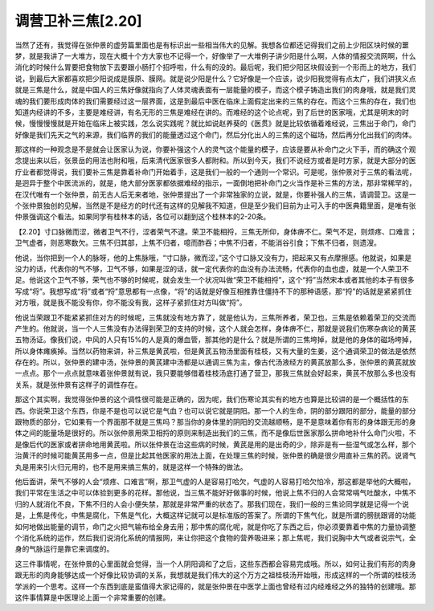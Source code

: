调营卫补三焦[2.20]
======================

当然了还有，我觉得在张仲景的虚劳篇里面也是有标识出一些相当伟大的见解。我想各位都还记得我们之前上少阳区块时候的噩梦，就是我讲了一大堆方，现在大概十个方大家也不记得一个，好像举了一大堆例子讲少阳是什么啊，人体的情报交流网啊，什么消化的时候什么胃要把食物放下去要跟小肠打个招呼啦，什么有的没的。最后呢，我们把少阳区块假设到一个形而上的地方，我们说，到最后大家都喜欢把少阳说成是膜原、膜网。就是说少阳是什么？它好像是一个应该，说少阳我觉得有点太广，我们讲狭义点就是三焦是什么，就是中国人的三焦好像就指向了人体灵魂表面有一层能量的模子，而这个模子铸造出我们的肉身哦，就是我们灵魂的我们要形成肉体的我们需要经过这一层界面，这是到最后中医在临床上面假定出来的三焦的存在。而这个三焦的存在，我们也知道内经讲的不多，主要是难经讲，有名无形的三焦是难经在讲的。而难经的这个论点呢，到了后世的医家哦，尤其是明末的时候，慢慢慢慢就是开始在临床上被实践，怎么说实践呢？就比如说赵养葵的《医贯》就是比较依循着难经说，三焦出于命门，命门好像是我们先天之气的来源，我们临界的我们的能量透过这个命门，然后分化出人的三焦的这个磁场，然后再分化出我们的肉体。

那这样的一种观念是不是就会让医家认为说，你要补强这个人的灵气这个能量的模子，应该是要从补命门之火下手，而的确这个观念提出来以后，张景岳的用法也附和哦，后来清代医家很多人都附和。所以到今天，我们不说经方或者是时方家，就是大部分的医疗业者都觉得说，我们要补三焦是靠着补命门开始着手，这是我们一般的一个通则一个常识。可是呢，张仲景对于三焦的看法呢，是迥异于整个中医流派的，就是，绝大部分医家都依据难经的指示，一面倒地把补命门之火当作是补三焦的方法，那非常稀罕的，在汉代唯有一个张仲景，前无古人后无来者地，张仲景提出了一个非常独家的立说，就是，你要补强人的三焦，请调营卫。这是一个张仲景独创的见解，当然是不是经方的时代还有这样的见解我不知道，但是至少我们目前为止可入手的中医典籍里面，是唯有张仲景强调这个看法。如果同学有桂林本的话，各位可以翻到这个桂林本的2-20条。

【2.20】寸口脉微而涩，微者卫气不行，涩者荣气不逮。荣卫不能相捋，三焦无所仰，身体痹不仁。荣气不足，则烦疼、口难言；卫气虚者，则恶寒数欠。三焦不归其部，上焦不归者，噫而酢吞；中焦不归者，不能消谷引食；下焦不归者，则遗溲。

他说，当你把到一个人的脉呀，他的上焦脉哦，“寸口脉，微而涩，”这个寸口脉又没有力，把起来又有点摩擦感。他就说，如果是没力的话，代表你的气不够，卫气不够，如果是涩的话，就一定代表你的血没有办法流畅，代表你的血也虚，就是一个人荣卫不足。他说这个卫气不够，荣气也不够的时候呢，就会发生一个状况叫做“荣卫不能相捋”，这个“捋”当然宋本或者其他的本子有很多写成“将”。我想写成“将”或者“捋”意思都有一点像，“将”的话就是好像互相推靠住僵持不下的那种语感，那“捋”的话就是紧紧抓住对方哦，就是我不能没有你，你不能没有我，这样子紧抓住对方叫做“捋”。

他说当荣跟卫不能紧紧抓住对方的时候呢，三焦就没有地方靠了，就是他认为，三焦所养者，荣卫也，三焦是依赖着荣卫的交流而产生的。他就说，当一个人三焦没有办法得到荣卫的支持的时候，这个人就会怎样，身体痹不仁，那就是说我们伤寒杂病论的黄芪五物汤证。像我们说，中风的人只有15%的人是真的爆血管，那其他的是什么？就是所谓的三焦垮掉，就是他的身体的磁场垮掉，所以身体瘫痪掉。当然以药物来讲，补三焦是黄芪啦，但是黄芪五物汤里面有桂枝，又有大量的生姜，这个通调荣卫的做法是依然存在的。所以，张仲景的建中汤，张仲景的黄芪建中汤都是以通调三焦为主，像古代汤液经方的黄芪放那么多，张仲景的黄芪就放一点点。那个一点点就意味着张仲景就有说，我只要能够借着桂枝汤底打通了营卫，那我三焦就会好起来，黄芪不放那么多也没有关系，就是张仲景有这样子的调性存在。

那这个其实啊，我觉得张仲景的这个调性很可能是正确的，因为呢，我们伤寒论其实有的地方也算是比较讲的是一个概括性的东西。你说荣卫这个东西，你是不是也可以说它是气血？也可以说它就是阴阳。那一个人的生命，阴的部分跟阳的部分，能量的部分跟物质的部分，它如果有一个界面那不就是三焦吗？那当你的身体里的阴阳的交流越顺畅，是不是意味着你有形的身体跟无形的身体之间的能量场是很好的。所以张仲景用荣卫相捋的原则来制造出我们的三焦，而不是像后世医家那么拼命地补什么命门火啦，不是像后代的医家或者拼命地用黄芪啦。所以张仲景在治这些病的时候，黄芪是用的是出奇的少，除非是有一些湿气或怎么样，那个治黄汗的时候可能黄芪用多一点，但是比起其他医家的用法上面，在处理三焦的时候，张仲景的确是很少用直补三焦的药。说肾气丸是用来引火归元用的，也不是用来搞三焦的，就是这样一个特殊的做法。

他后面讲，荣气不够的人会“烦疼、口难言”啊，那卫气虚的人是容易打哈欠，气虚的人容易打哈欠怕冷，那这都是举他的大概啦，我们平常在生活之中可以体验到更多的花样。那他说，当三焦不能好好做事的时候，他说上焦不归的人会常常嗝气吐酸水，中焦不归的人就消化不良，下焦不归的人会小便失禁，那就是非常严重的状态了。那我们现在，我们一般的三焦论同学就是记得一个说是，上焦是传化，中焦是腐化，下焦是气化，大概这样记就可以是标准版的答案了。所谓的下焦气化，就是所谓的膀胱跟肾的功能如何地做出能量的调节，命门之火把气输布给全身去用；那中焦的腐化呢，就是你吃了东西之后，你必须要靠着中焦的力量协调整个消化系统的运作，然后我们说消化系统的情报网，来让你把这个食物的营养吸进来；那上焦呢，我们说胸中大气或者说宗气，全身的气脉运行是靠它来调度的。

这三件事情呢，在张仲景的心里面就会觉得，当一个人阴阳调和了之后，这些东西都会容易完成哦。所以，如何让我们有形的肉身跟无形的肉身能够达成一个好像比较协调的关系，我想就是我们伟大的这个万方之祖桂枝汤开始哦，形成这样的一个所谓的桂枝汤学派的一个思考。这样一个东西到底是蛮值得大家记得的，就是张仲景在中医学上面也曾经有过内经难经之外的独特的创建哦。那这件事情算是中医理论上面一个非常重要的创建。
